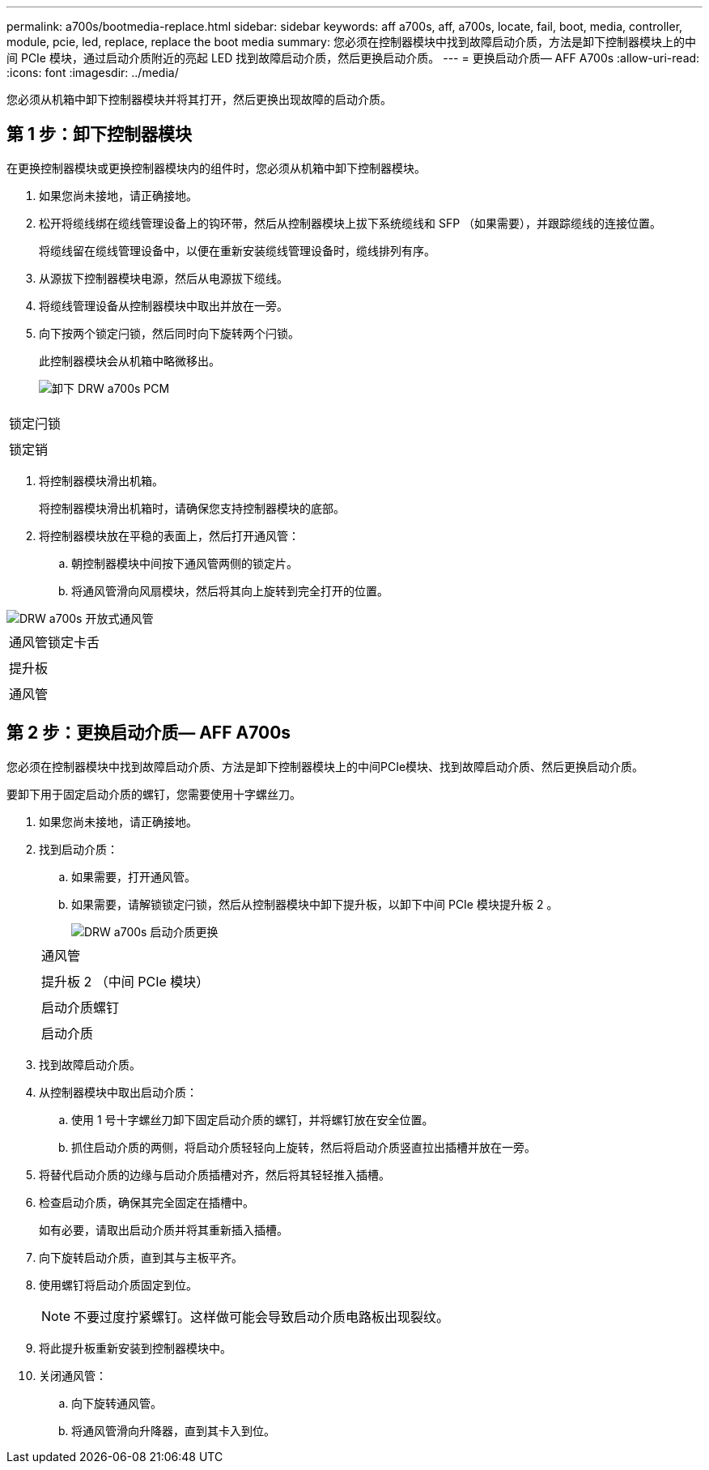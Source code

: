 ---
permalink: a700s/bootmedia-replace.html 
sidebar: sidebar 
keywords: aff a700s, aff, a700s, locate, fail, boot, media, controller, module, pcie, led, replace, replace the boot media 
summary: 您必须在控制器模块中找到故障启动介质，方法是卸下控制器模块上的中间 PCIe 模块，通过启动介质附近的亮起 LED 找到故障启动介质，然后更换启动介质。 
---
= 更换启动介质— AFF A700s
:allow-uri-read: 
:icons: font
:imagesdir: ../media/


[role="lead"]
您必须从机箱中卸下控制器模块并将其打开，然后更换出现故障的启动介质。



== 第 1 步：卸下控制器模块

在更换控制器模块或更换控制器模块内的组件时，您必须从机箱中卸下控制器模块。

. 如果您尚未接地，请正确接地。
. 松开将缆线绑在缆线管理设备上的钩环带，然后从控制器模块上拔下系统缆线和 SFP （如果需要），并跟踪缆线的连接位置。
+
将缆线留在缆线管理设备中，以便在重新安装缆线管理设备时，缆线排列有序。

. 从源拔下控制器模块电源，然后从电源拔下缆线。
. 将缆线管理设备从控制器模块中取出并放在一旁。
. 向下按两个锁定闩锁，然后同时向下旋转两个闩锁。
+
此控制器模块会从机箱中略微移出。

+
image::../media/drw_a700s_pcm_remove.png[卸下 DRW a700s PCM]



|===


 a| 
image:../media/legend_icon_01.png[""]
 a| 
锁定闩锁



 a| 
image:../media/legend_icon_02.png[""]
 a| 
锁定销

|===
. 将控制器模块滑出机箱。
+
将控制器模块滑出机箱时，请确保您支持控制器模块的底部。

. 将控制器模块放在平稳的表面上，然后打开通风管：
+
.. 朝控制器模块中间按下通风管两侧的锁定片。
.. 将通风管滑向风扇模块，然后将其向上旋转到完全打开的位置。




image::../media/drw_a700s_open_air_duct.png[DRW a700s 开放式通风管]

|===


 a| 
image:../media/legend_icon_01.png[""]
 a| 
通风管锁定卡舌



 a| 
image:../media/legend_icon_02.png[""]
 a| 
提升板



 a| 
image:../media/legend_icon_03.png[""]
 a| 
通风管

|===


== 第 2 步：更换启动介质— AFF A700s

您必须在控制器模块中找到故障启动介质、方法是卸下控制器模块上的中间PCIe模块、找到故障启动介质、然后更换启动介质。

要卸下用于固定启动介质的螺钉，您需要使用十字螺丝刀。

. 如果您尚未接地，请正确接地。
. 找到启动介质：
+
.. 如果需要，打开通风管。
.. 如果需要，请解锁锁定闩锁，然后从控制器模块中卸下提升板，以卸下中间 PCIe 模块提升板 2 。
+
image::../media/drw_a700s_boot_media_replace.png[DRW a700s 启动介质更换]

+
|===


 a| 
image:../media/legend_icon_01.png[""]
 a| 
通风管



 a| 
image:../media/legend_icon_02.png[""]
 a| 
提升板 2 （中间 PCIe 模块）



 a| 
image:../media/legend_icon_03.png[""]
 a| 
启动介质螺钉



 a| 
image:../media/legend_icon_04.png[""]
 a| 
启动介质

|===


. 找到故障启动介质。
. 从控制器模块中取出启动介质：
+
.. 使用 1 号十字螺丝刀卸下固定启动介质的螺钉，并将螺钉放在安全位置。
.. 抓住启动介质的两侧，将启动介质轻轻向上旋转，然后将启动介质竖直拉出插槽并放在一旁。


. 将替代启动介质的边缘与启动介质插槽对齐，然后将其轻轻推入插槽。
. 检查启动介质，确保其完全固定在插槽中。
+
如有必要，请取出启动介质并将其重新插入插槽。

. 向下旋转启动介质，直到其与主板平齐。
. 使用螺钉将启动介质固定到位。
+

NOTE: 不要过度拧紧螺钉。这样做可能会导致启动介质电路板出现裂纹。

. 将此提升板重新安装到控制器模块中。
. 关闭通风管：
+
.. 向下旋转通风管。
.. 将通风管滑向升降器，直到其卡入到位。



